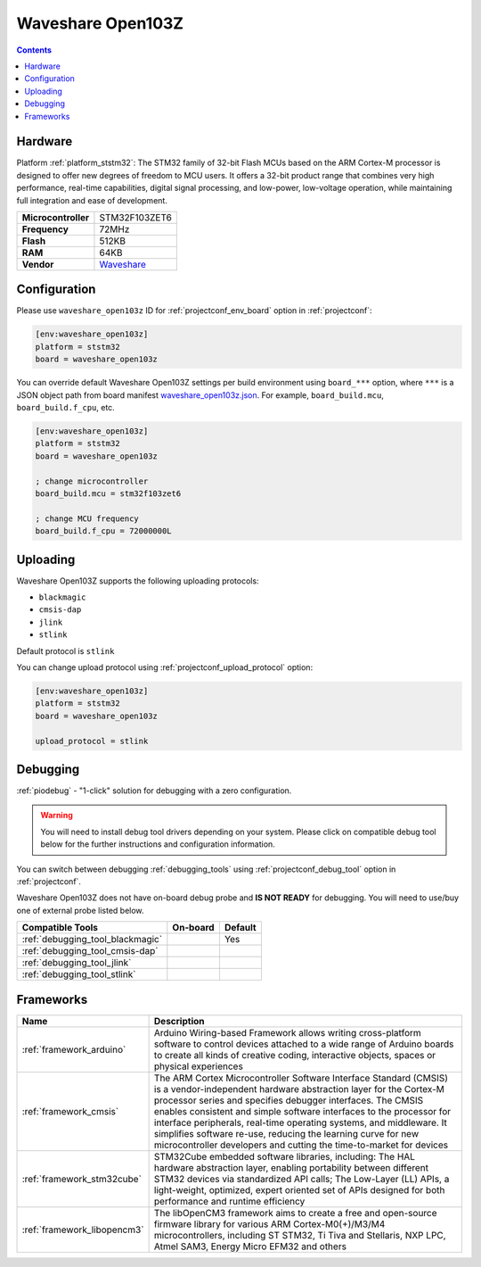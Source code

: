  
.. _board_ststm32_waveshare_open103z:

Waveshare Open103Z
==================

.. contents::

Hardware
--------

Platform :ref:`platform_ststm32`: The STM32 family of 32-bit Flash MCUs based on the ARM Cortex-M processor is designed to offer new degrees of freedom to MCU users. It offers a 32-bit product range that combines very high performance, real-time capabilities, digital signal processing, and low-power, low-voltage operation, while maintaining full integration and ease of development.

.. list-table::

  * - **Microcontroller**
    - STM32F103ZET6
  * - **Frequency**
    - 72MHz
  * - **Flash**
    - 512KB
  * - **RAM**
    - 64KB
  * - **Vendor**
    - `Waveshare <https://www.waveshare.com/open103z-standard.htm?utm_source=platformio.org&utm_medium=docs>`__


Configuration
-------------

Please use ``waveshare_open103z`` ID for :ref:`projectconf_env_board` option in :ref:`projectconf`:

.. code-block:: ini

  [env:waveshare_open103z]
  platform = ststm32
  board = waveshare_open103z

You can override default Waveshare Open103Z settings per build environment using
``board_***`` option, where ``***`` is a JSON object path from
board manifest `waveshare_open103z.json <https://github.com/platformio/platform-ststm32/blob/master/boards/waveshare_open103z.json>`_. For example,
``board_build.mcu``, ``board_build.f_cpu``, etc.

.. code-block:: ini

  [env:waveshare_open103z]
  platform = ststm32
  board = waveshare_open103z

  ; change microcontroller
  board_build.mcu = stm32f103zet6

  ; change MCU frequency
  board_build.f_cpu = 72000000L


Uploading
---------
Waveshare Open103Z supports the following uploading protocols:

* ``blackmagic``
* ``cmsis-dap``
* ``jlink``
* ``stlink``

Default protocol is ``stlink``

You can change upload protocol using :ref:`projectconf_upload_protocol` option:

.. code-block:: ini

  [env:waveshare_open103z]
  platform = ststm32
  board = waveshare_open103z

  upload_protocol = stlink

Debugging
---------

:ref:`piodebug` - "1-click" solution for debugging with a zero configuration.

.. warning::
    You will need to install debug tool drivers depending on your system.
    Please click on compatible debug tool below for the further
    instructions and configuration information.

You can switch between debugging :ref:`debugging_tools` using
:ref:`projectconf_debug_tool` option in :ref:`projectconf`.

Waveshare Open103Z does not have on-board debug probe and **IS NOT READY** for debugging. You will need to use/buy one of external probe listed below.

.. list-table::
  :header-rows:  1

  * - Compatible Tools
    - On-board
    - Default
  * - :ref:`debugging_tool_blackmagic`
    - 
    - Yes
  * - :ref:`debugging_tool_cmsis-dap`
    - 
    - 
  * - :ref:`debugging_tool_jlink`
    - 
    - 
  * - :ref:`debugging_tool_stlink`
    - 
    - 

Frameworks
----------
.. list-table::
    :header-rows:  1

    * - Name
      - Description

    * - :ref:`framework_arduino`
      - Arduino Wiring-based Framework allows writing cross-platform software to control devices attached to a wide range of Arduino boards to create all kinds of creative coding, interactive objects, spaces or physical experiences

    * - :ref:`framework_cmsis`
      - The ARM Cortex Microcontroller Software Interface Standard (CMSIS) is a vendor-independent hardware abstraction layer for the Cortex-M processor series and specifies debugger interfaces. The CMSIS enables consistent and simple software interfaces to the processor for interface peripherals, real-time operating systems, and middleware. It simplifies software re-use, reducing the learning curve for new microcontroller developers and cutting the time-to-market for devices

    * - :ref:`framework_stm32cube`
      - STM32Cube embedded software libraries, including: The HAL hardware abstraction layer, enabling portability between different STM32 devices via standardized API calls; The Low-Layer (LL) APIs, a light-weight, optimized, expert oriented set of APIs designed for both performance and runtime efficiency

    * - :ref:`framework_libopencm3`
      - The libOpenCM3 framework aims to create a free and open-source firmware library for various ARM Cortex-M0(+)/M3/M4 microcontrollers, including ST STM32, Ti Tiva and Stellaris, NXP LPC, Atmel SAM3, Energy Micro EFM32 and others